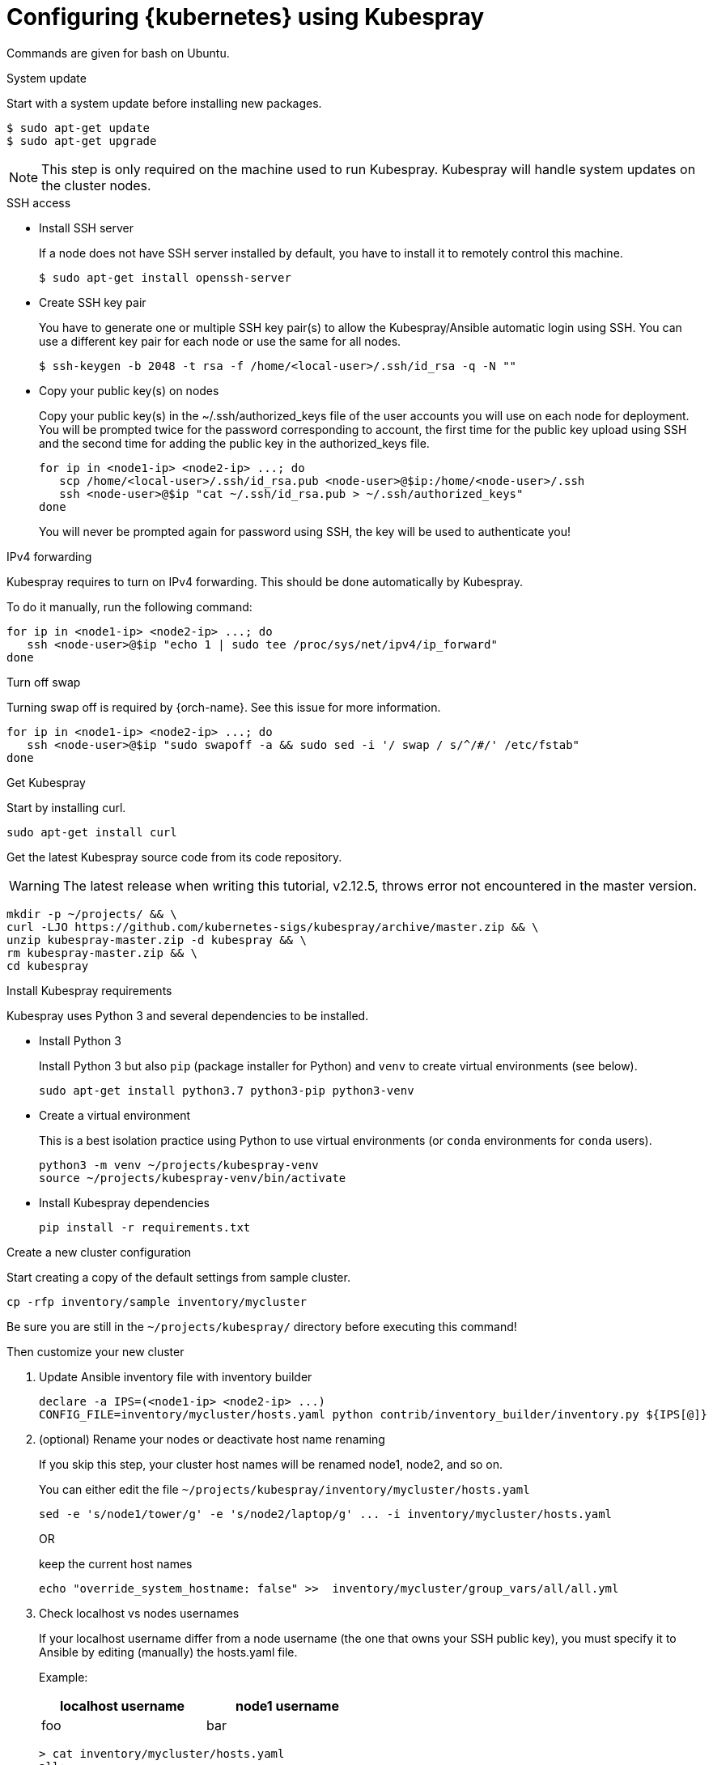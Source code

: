 // Module included in the following assemblies:
//
// installing-{prod-id-short}-with-kubespray

[id="using-kubespray-to-set-up-kubernetes_{context}"]
= Configuring {kubernetes} using Kubespray

Commands are given for bash on Ubuntu.

.System update

Start with a system update before installing new packages.

----
$ sudo apt-get update
$ sudo apt-get upgrade
----

NOTE: This step is only required on the machine used to run Kubespray. Kubespray will handle system updates on the cluster nodes.

.SSH access

* Install SSH server
+
If a node does not have SSH server installed by default, you have to install it to remotely control this machine.
+
----
$ sudo apt-get install openssh-server
----

* Create SSH key pair
+
You have to generate one or multiple SSH key pair(s) to allow the Kubespray/Ansible automatic login using SSH. You can use a different key pair for each node or use the same for all nodes.
+
----
$ ssh-keygen -b 2048 -t rsa -f /home/<local-user>/.ssh/id_rsa -q -N ""
----

* Copy your public key(s) on nodes
+
Copy your public key(s) in the ~/.ssh/authorized_keys file of the user accounts you will use on each node for deployment.
You will be prompted twice for the password corresponding to account, the first time for the public key upload using SSH and the second time for adding the public key in the authorized_keys file.
+
----
for ip in <node1-ip> <node2-ip> ...; do
   scp /home/<local-user>/.ssh/id_rsa.pub <node-user>@$ip:/home/<node-user>/.ssh
   ssh <node-user>@$ip "cat ~/.ssh/id_rsa.pub > ~/.ssh/authorized_keys"
done
----
+
You will never be prompted again for password using SSH, the key will be used to authenticate you!

.IPv4 forwarding 

Kubespray requires to turn on IPv4 forwarding. This should be done automatically by Kubespray.

To do it manually, run the following command:

----
for ip in <node1-ip> <node2-ip> ...; do
   ssh <node-user>@$ip "echo 1 | sudo tee /proc/sys/net/ipv4/ip_forward"
done
----

.Turn off swap

Turning swap off is required by {orch-name}. See this issue for more information.

----
for ip in <node1-ip> <node2-ip> ...; do
   ssh <node-user>@$ip "sudo swapoff -a && sudo sed -i '/ swap / s/^/#/' /etc/fstab"
done
----

.Get Kubespray

Start by installing curl.

----
sudo apt-get install curl
----

Get the latest Kubespray source code from its code repository.

WARNING: The latest release when writing this tutorial, v2.12.5, throws error not encountered in the master version.

----
mkdir -p ~/projects/ && \
curl -LJO https://github.com/kubernetes-sigs/kubespray/archive/master.zip && \
unzip kubespray-master.zip -d kubespray && \
rm kubespray-master.zip && \
cd kubespray
----

.Install Kubespray requirements

Kubespray uses Python 3 and several dependencies to be installed.

* Install Python 3
+
Install Python 3 but also `pip` (package installer for Python) and `venv` to create virtual environments (see below).
+
----
sudo apt-get install python3.7 python3-pip python3-venv
----

* Create a virtual environment
+
This is a best isolation practice using Python to use virtual environments (or `conda` environments for `conda` users).
+
----
python3 -m venv ~/projects/kubespray-venv
source ~/projects/kubespray-venv/bin/activate
----

* Install Kubespray dependencies
+
----
pip install -r requirements.txt
----

.Create a new cluster configuration

Start creating a copy of the default settings from sample cluster.

----
cp -rfp inventory/sample inventory/mycluster
----

Be sure you are still in the `~/projects/kubespray/` directory before executing this command!

Then customize your new cluster

. Update Ansible inventory file with inventory builder
+
----
declare -a IPS=(<node1-ip> <node2-ip> ...)
CONFIG_FILE=inventory/mycluster/hosts.yaml python contrib/inventory_builder/inventory.py ${IPS[@]}
----

. (optional) Rename your nodes or deactivate host name renaming
+
If you skip this step, your cluster host names will be renamed node1, node2, and so on.
+
You can either edit the file `~/projects/kubespray/inventory/mycluster/hosts.yaml`
+
----
sed -e 's/node1/tower/g' -e 's/node2/laptop/g' ... -i inventory/mycluster/hosts.yaml
----
+
OR
+
keep the current host names
+
----
echo "override_system_hostname: false" >>  inventory/mycluster/group_vars/all/all.yml
----

. Check localhost vs nodes usernames
+
If your localhost username differ from a node username (the one that owns your SSH public key), you must specify it to Ansible by editing (manually) the hosts.yaml file.
+
Example:
+
[width="50%",cols="^.^,^.^",options="header"]
,===
localhost username, node1 username
foo, bar
,===
+
----
> cat inventory/mycluster/hosts.yaml
all:
  hosts:
    node1:
      ansible_ssh_user: bar
----

.Deploy your cluster!

It's time to deploy {kubernetes} by running the Ansible playbook command.

----
ansible-playbook -i inventory/mycluster/hosts.yaml  --become --become-user=root cluster.yml
----

.Access your cluster API

The cluster is created but you currently have no access to its API for configuration purpose.
`{orch-cli} ` has been installed by Kubespray on master nodes of your cluster and configuration files are saved in root home directories of master nodes.

When you are about to access the cluster API from another computer on your network, install {orch-cli}  first.

----
curl -LO https://storage.googleapis.com/kubernetes-release/release/$(curl -s https://storage.googleapis.com/kubernetes-release/release/stable.txt)/bin/linux/amd64/kubectl
chmod +x ./kubectl
sudo mv ./kubectl /usr/local/bin/kubectl
----

. Copy the configuration files from the root home directory of a master node:

.. On the master node, copy configurations files from root to your user account:
+
----
$ ssh <node-user>@<master-node-ip> "sudo cp -R /root/.kube ~ && sudo chown -R <node-user>:<node-user> ~/.kube" 
----

. Download the configuration files to a remote computer:
+
----
$ scp -r <node-user>@<master-node-ip>:~/.kube ~
$ sudo chown -R <local-user>:<local-user> ~/.kube
----

. Keep secrets protected on the master node:
+
----
$ ssh <node-user>@<master-node-ip> "rm -r ~/.kube"
----
+
Use autocompletion for the sake of sanity:
+
----
$ echo 'source <(kubectl completion bash)' >>~/.bashrc
----
